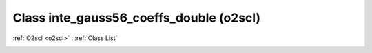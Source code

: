 Class inte_gauss56_coeffs_double (o2scl)
========================================

:ref:`O2scl <o2scl>` : :ref:`Class List`

.. _inte_gauss56_coeffs_double:

.. doxygenclass:: o2scl::inte_gauss56_coeffs_double
